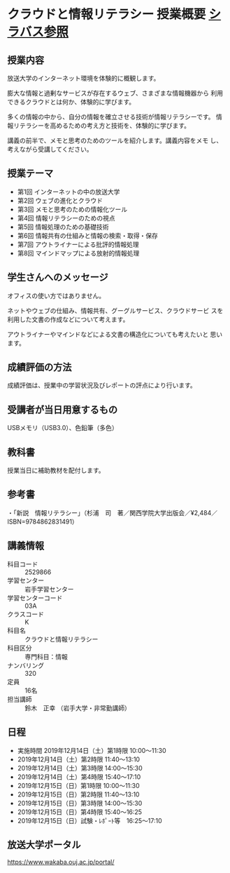 * クラウドと情報リテラシー 授業概要 [[https://www.wakaba.ouj.ac.jp/kyoumu/syllabus/SC02060200201/forwardInterviewDetail.do][シラバス参照]]

** 授業内容
   
   放送大学のインターネット環境を体験的に概観します。

   膨大な情報と過剰なサービスが存在するウェブ、さまざまな情報機器から
   利用できるクラウドとは何か、体験的に学びます。

   多くの情報の中から、自分の情報を確立させる技術が情報リテラシーです。
   情報リテラシーを高めるための考え方と技術を、体験的に学びます。

   講義の前半で、メモと思考のためのツールを紹介します。講義内容をメモ
   し、考えながら受講してください。

** 授業テーマ

   - 第1回 インターネットの中の放送大学
   - 第2回 ウェブの進化とクラウド
   - 第3回 メモと思考のための情報化ツール
   - 第4回 情報リテラシーのための視点
   - 第5回 情報処理のための基礎技術
   - 第6回 情報共有の仕組みと情報の検索・取得・保存
   - 第7回 アウトライナーによる批評的情報処理
   - 第8回 マインドマップによる放射的情報処理
   
** 学生さんへのメッセージ

   オフィスの使い方ではありません。

   ネットやウェブの仕組み、情報共有、グーグルサービス、クラウドサービ
   スを利用した文書の作成などについて考えます。

   アウトライナーやマインドなどによる文書の構造化についても考えたいと
   思います。

** 成績評価の方法

   成績評価は、授業中の学習状況及びレポートの評点により行います。

** 受講者が当日用意するもの

   USBメモリ（USB3.0）、色鉛筆（多色）

** 教科書

   授業当日に補助教材を配付します。

** 参考書

 ・「新説　情報リテラシー」（杉浦　司　著／関西学院大学出版会／¥2,484／ISBN=9784862831491）

** 講義情報

   - 科目コード :: 2529866
   - 学習センター	:: 岩手学習センター
   - 学習センターコード :: 03A
   - クラスコード	:: K
   - 科目名 ::	クラウドと情報リテラシー
   - 科目区分 ::	専門科目：情報
   - ナンバリング ::	320
   - 定員	:: 16名
   - 担当講師  :: 鈴木　正幸 （岩手大学・非常勤講師）

** 日程
   - 実施時間	2019年12月14日（土）第1時限 10:00～11:30
   - 2019年12月14日（土）第2時限 11:40～13:10
   - 2019年12月14日（土）第3時限 14:00～15:30
   - 2019年12月14日（土）第4時限 15:40～17:10
   - 2019年12月15日（日）第1時限 10:00～11:30
   - 2019年12月15日（日）第2時限 11:40～13:10
   - 2019年12月15日（日）第3時限 14:00～15:30
   - 2019年12月15日（日）第4時限 15:40～16:25
   - 2019年12月15日（日）試験・ﾚﾎﾟｰﾄ等　16:25～17:10

** 放送大学ポータル

   https://www.wakaba.ouj.ac.jp/portal/
